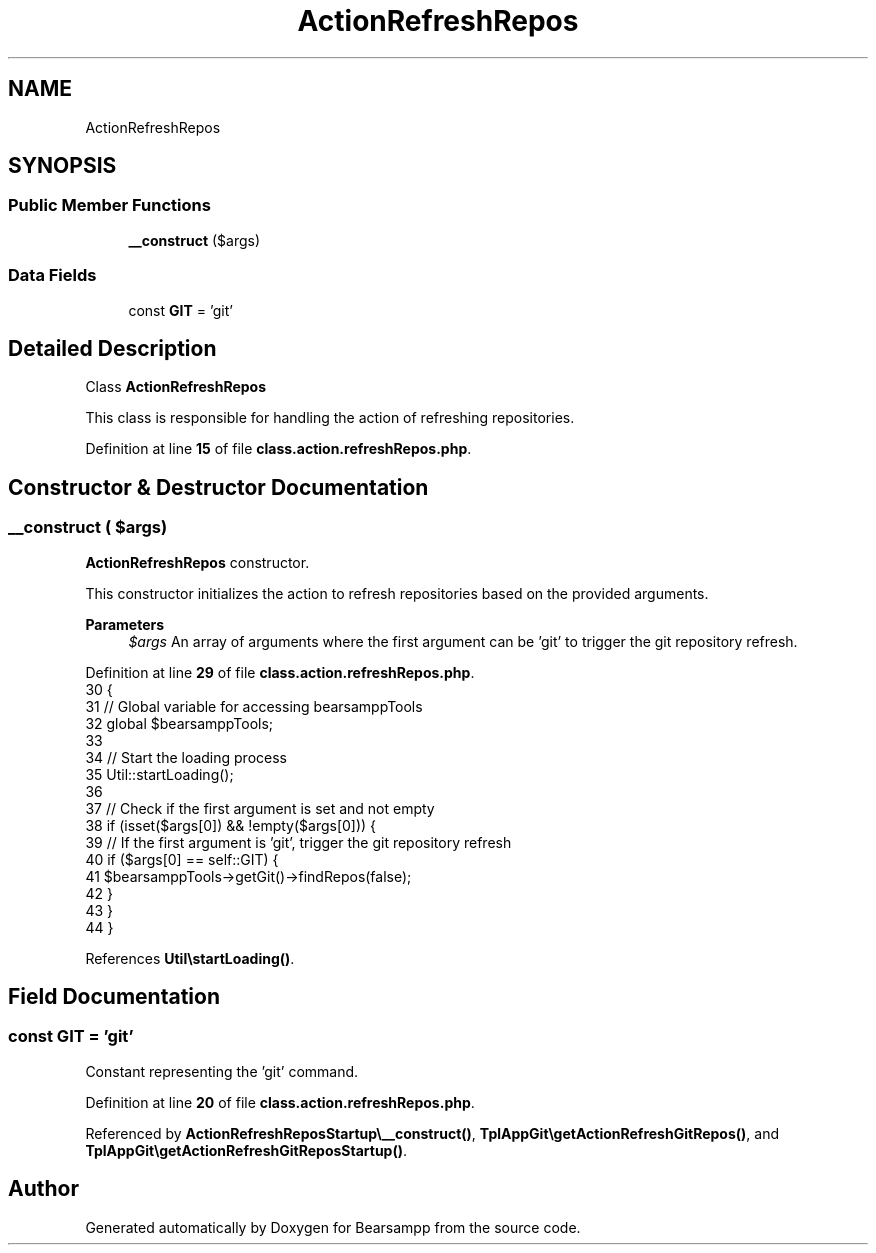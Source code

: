 .TH "ActionRefreshRepos" 3 "Version 2025.8.29" "Bearsampp" \" -*- nroff -*-
.ad l
.nh
.SH NAME
ActionRefreshRepos
.SH SYNOPSIS
.br
.PP
.SS "Public Member Functions"

.in +1c
.ti -1c
.RI "\fB__construct\fP ($args)"
.br
.in -1c
.SS "Data Fields"

.in +1c
.ti -1c
.RI "const \fBGIT\fP = 'git'"
.br
.in -1c
.SH "Detailed Description"
.PP 
Class \fBActionRefreshRepos\fP

.PP
This class is responsible for handling the action of refreshing repositories\&. 
.PP
Definition at line \fB15\fP of file \fBclass\&.action\&.refreshRepos\&.php\fP\&.
.SH "Constructor & Destructor Documentation"
.PP 
.SS "__construct ( $args)"
\fBActionRefreshRepos\fP constructor\&.

.PP
This constructor initializes the action to refresh repositories based on the provided arguments\&.

.PP
\fBParameters\fP
.RS 4
\fI$args\fP An array of arguments where the first argument can be 'git' to trigger the git repository refresh\&. 
.RE
.PP

.PP
Definition at line \fB29\fP of file \fBclass\&.action\&.refreshRepos\&.php\fP\&.
.nf
30     {
31         // Global variable for accessing bearsamppTools
32         global $bearsamppTools;
33 
34         // Start the loading process
35         Util::startLoading();
36 
37         // Check if the first argument is set and not empty
38         if (isset($args[0]) && !empty($args[0])) {
39             // If the first argument is 'git', trigger the git repository refresh
40             if ($args[0] == self::GIT) {
41                 $bearsamppTools\->getGit()\->findRepos(false);
42             }
43         }
44     }
.PP
.fi

.PP
References \fBUtil\\startLoading()\fP\&.
.SH "Field Documentation"
.PP 
.SS "const GIT = 'git'"
Constant representing the 'git' command\&. 
.PP
Definition at line \fB20\fP of file \fBclass\&.action\&.refreshRepos\&.php\fP\&.
.PP
Referenced by \fBActionRefreshReposStartup\\__construct()\fP, \fBTplAppGit\\getActionRefreshGitRepos()\fP, and \fBTplAppGit\\getActionRefreshGitReposStartup()\fP\&.

.SH "Author"
.PP 
Generated automatically by Doxygen for Bearsampp from the source code\&.
